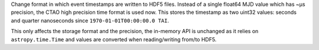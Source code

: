 Change format in which event timestamps are written to HDF5 files.
Instead of a single float64 MJD value which has ~µs precision,
the CTAO high precision time format is used now.
This stores the timestamp as two uint32 values: seconds
and quarter nanoseconds since ``1970-01-01T00:00:00.0 TAI``.

This only affects the storage format and the precision,
the in-memory API is unchanged as it relies on ``astropy.time.Time``
and values are converted when reading/writing from/to HDF5.
